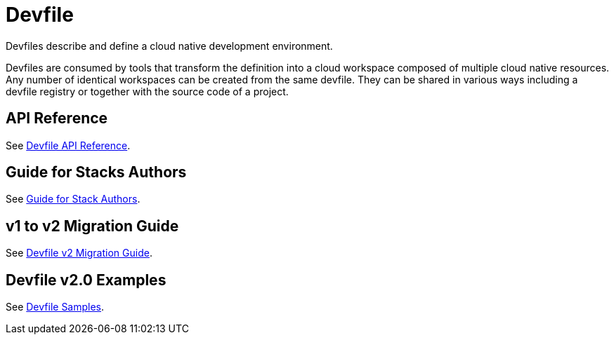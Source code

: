= Devfile
:description: Software Defined Development Environments

Devfiles describe and define a cloud native development environment.

Devfiles are consumed by tools that transform the definition into a cloud workspace composed of multiple cloud native resources. Any number of identical workspaces can be created from the same devfile. They can be shared in various ways including a devfile registry or together with the source code of a project.

== API Reference

See link:{attachmentsdir}/api-reference.html[Devfile API Reference].


== Guide for Stacks Authors

See xref:assembly_making-a-workspace-portable-using-a-devfile.adoc[Guide for Stack Authors].


== v1 to v2 Migration Guide

See xref:migration_guide.adoc[Devfile v2 Migration Guide].


== Devfile v2.0 Examples

See https://github.com/devfile/api/tree/master/samples/devfiles[Devfile Samples].
